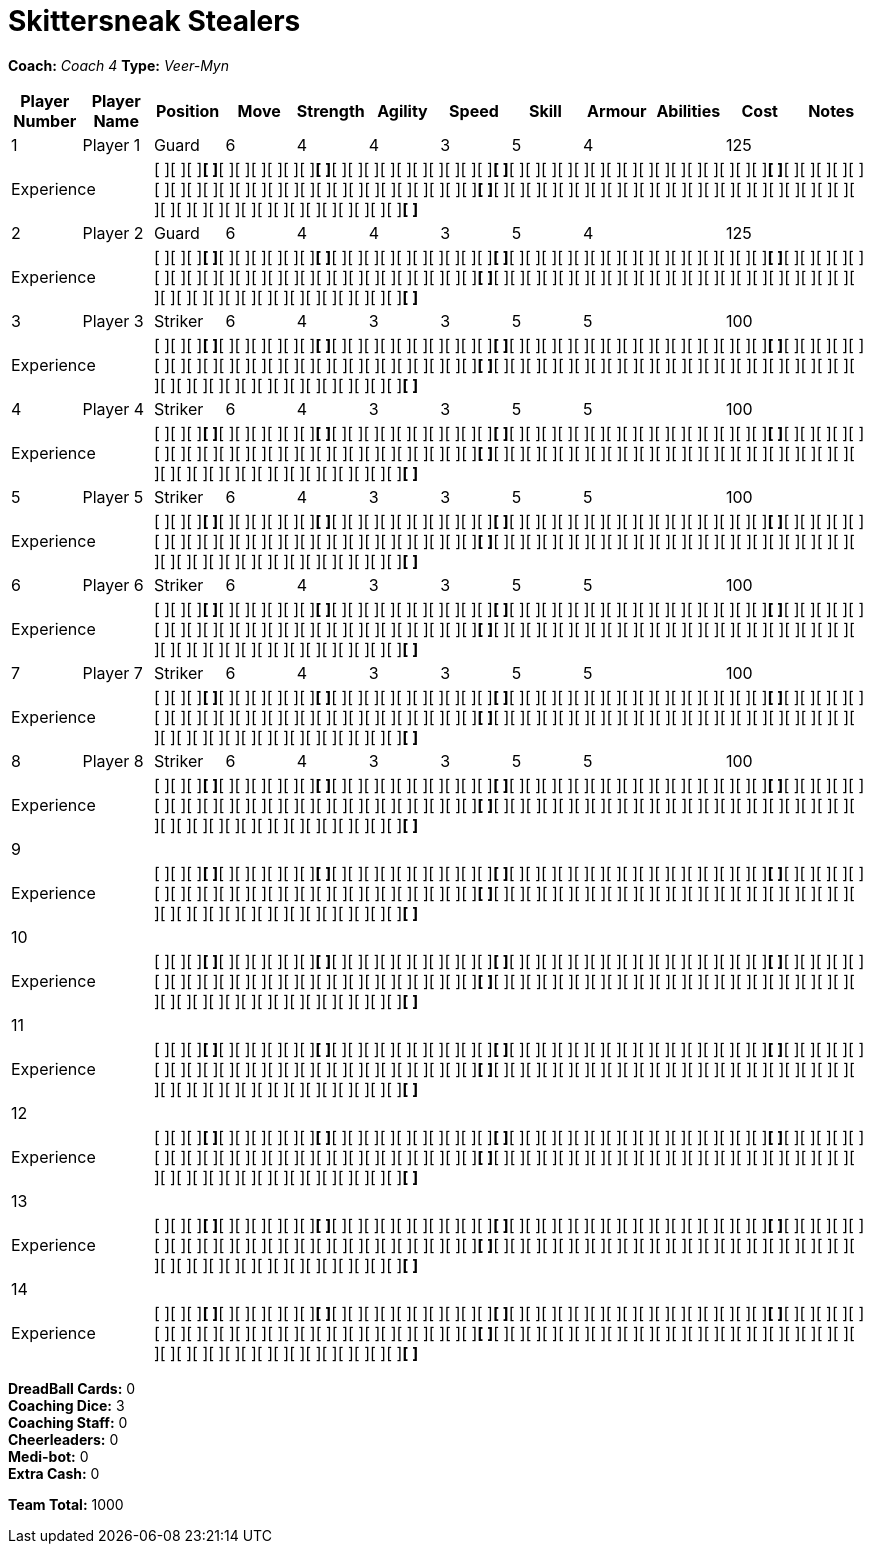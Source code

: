 = Skittersneak Stealers

*Coach:* _Coach 4_
*Type:* _Veer-Myn_

|===
|Player Number |Player Name |Position |Move |Strength |Agility |Speed |Skill |Armour |Abilities |Cost |Notes

|1
|Player 1
|Guard
|6
|4
|4
|3
|5
|4
|
|125
|
2+|Experience
10+|[ ][ ][ ][ ]*[ ]*[ ][ ][ ][ ][ ][ ][ ]*[ ]*[ ][ ][ ][ ][ ][ ][ ][ ][ ][ ][ ]*[ ]*[ ][ ][ ][ ][ ][ ][ ][ ][ ][ ][ ][ ][ ][ ][ ][ ][ ]*[ ]*[ ][ ][ ][ ][ ][ ][ ][ ][ ][ ][ ][ ][ ][ ][ ][ ][ ][ ][ ][ ][ ][ ][ ][ ][ ][ ]*[ ]*[ ][ ][ ][ ][ ][ ][ ][ ][ ][ ][ ][ ][ ][ ][ ][ ][ ][ ][ ][ ][ ][ ][ ][ ][ ][ ][ ][ ][ ][ ][ ][ ][ ][ ][ ][ ][ ][ ][ ]*[ ]*

|2
|Player 2
|Guard
|6
|4
|4
|3
|5
|4
|
|125
|
2+|Experience
10+|[ ][ ][ ][ ]*[ ]*[ ][ ][ ][ ][ ][ ][ ]*[ ]*[ ][ ][ ][ ][ ][ ][ ][ ][ ][ ][ ]*[ ]*[ ][ ][ ][ ][ ][ ][ ][ ][ ][ ][ ][ ][ ][ ][ ][ ][ ]*[ ]*[ ][ ][ ][ ][ ][ ][ ][ ][ ][ ][ ][ ][ ][ ][ ][ ][ ][ ][ ][ ][ ][ ][ ][ ][ ][ ]*[ ]*[ ][ ][ ][ ][ ][ ][ ][ ][ ][ ][ ][ ][ ][ ][ ][ ][ ][ ][ ][ ][ ][ ][ ][ ][ ][ ][ ][ ][ ][ ][ ][ ][ ][ ][ ][ ][ ][ ][ ]*[ ]*

|3
|Player 3
|Striker
|6
|4
|3
|3
|5
|5
|
|100
|
2+|Experience
10+|[ ][ ][ ][ ]*[ ]*[ ][ ][ ][ ][ ][ ][ ]*[ ]*[ ][ ][ ][ ][ ][ ][ ][ ][ ][ ][ ]*[ ]*[ ][ ][ ][ ][ ][ ][ ][ ][ ][ ][ ][ ][ ][ ][ ][ ][ ]*[ ]*[ ][ ][ ][ ][ ][ ][ ][ ][ ][ ][ ][ ][ ][ ][ ][ ][ ][ ][ ][ ][ ][ ][ ][ ][ ][ ]*[ ]*[ ][ ][ ][ ][ ][ ][ ][ ][ ][ ][ ][ ][ ][ ][ ][ ][ ][ ][ ][ ][ ][ ][ ][ ][ ][ ][ ][ ][ ][ ][ ][ ][ ][ ][ ][ ][ ][ ][ ]*[ ]*

|4
|Player 4
|Striker
|6
|4
|3
|3
|5
|5
|
|100
|
2+|Experience
10+|[ ][ ][ ][ ]*[ ]*[ ][ ][ ][ ][ ][ ][ ]*[ ]*[ ][ ][ ][ ][ ][ ][ ][ ][ ][ ][ ]*[ ]*[ ][ ][ ][ ][ ][ ][ ][ ][ ][ ][ ][ ][ ][ ][ ][ ][ ]*[ ]*[ ][ ][ ][ ][ ][ ][ ][ ][ ][ ][ ][ ][ ][ ][ ][ ][ ][ ][ ][ ][ ][ ][ ][ ][ ][ ]*[ ]*[ ][ ][ ][ ][ ][ ][ ][ ][ ][ ][ ][ ][ ][ ][ ][ ][ ][ ][ ][ ][ ][ ][ ][ ][ ][ ][ ][ ][ ][ ][ ][ ][ ][ ][ ][ ][ ][ ][ ]*[ ]*

|5
|Player 5
|Striker
|6
|4
|3
|3
|5
|5
|
|100
|
2+|Experience
10+|[ ][ ][ ][ ]*[ ]*[ ][ ][ ][ ][ ][ ][ ]*[ ]*[ ][ ][ ][ ][ ][ ][ ][ ][ ][ ][ ]*[ ]*[ ][ ][ ][ ][ ][ ][ ][ ][ ][ ][ ][ ][ ][ ][ ][ ][ ]*[ ]*[ ][ ][ ][ ][ ][ ][ ][ ][ ][ ][ ][ ][ ][ ][ ][ ][ ][ ][ ][ ][ ][ ][ ][ ][ ][ ]*[ ]*[ ][ ][ ][ ][ ][ ][ ][ ][ ][ ][ ][ ][ ][ ][ ][ ][ ][ ][ ][ ][ ][ ][ ][ ][ ][ ][ ][ ][ ][ ][ ][ ][ ][ ][ ][ ][ ][ ][ ]*[ ]*

|6
|Player 6
|Striker
|6
|4
|3
|3
|5
|5
|
|100
|
2+|Experience
10+|[ ][ ][ ][ ]*[ ]*[ ][ ][ ][ ][ ][ ][ ]*[ ]*[ ][ ][ ][ ][ ][ ][ ][ ][ ][ ][ ]*[ ]*[ ][ ][ ][ ][ ][ ][ ][ ][ ][ ][ ][ ][ ][ ][ ][ ][ ]*[ ]*[ ][ ][ ][ ][ ][ ][ ][ ][ ][ ][ ][ ][ ][ ][ ][ ][ ][ ][ ][ ][ ][ ][ ][ ][ ][ ]*[ ]*[ ][ ][ ][ ][ ][ ][ ][ ][ ][ ][ ][ ][ ][ ][ ][ ][ ][ ][ ][ ][ ][ ][ ][ ][ ][ ][ ][ ][ ][ ][ ][ ][ ][ ][ ][ ][ ][ ][ ]*[ ]*

|7
|Player 7
|Striker
|6
|4
|3
|3
|5
|5
|
|100
|
2+|Experience
10+|[ ][ ][ ][ ]*[ ]*[ ][ ][ ][ ][ ][ ][ ]*[ ]*[ ][ ][ ][ ][ ][ ][ ][ ][ ][ ][ ]*[ ]*[ ][ ][ ][ ][ ][ ][ ][ ][ ][ ][ ][ ][ ][ ][ ][ ][ ]*[ ]*[ ][ ][ ][ ][ ][ ][ ][ ][ ][ ][ ][ ][ ][ ][ ][ ][ ][ ][ ][ ][ ][ ][ ][ ][ ][ ]*[ ]*[ ][ ][ ][ ][ ][ ][ ][ ][ ][ ][ ][ ][ ][ ][ ][ ][ ][ ][ ][ ][ ][ ][ ][ ][ ][ ][ ][ ][ ][ ][ ][ ][ ][ ][ ][ ][ ][ ][ ]*[ ]*

|8
|Player 8
|Striker
|6
|4
|3
|3
|5
|5
|
|100
|
2+|Experience
10+|[ ][ ][ ][ ]*[ ]*[ ][ ][ ][ ][ ][ ][ ]*[ ]*[ ][ ][ ][ ][ ][ ][ ][ ][ ][ ][ ]*[ ]*[ ][ ][ ][ ][ ][ ][ ][ ][ ][ ][ ][ ][ ][ ][ ][ ][ ]*[ ]*[ ][ ][ ][ ][ ][ ][ ][ ][ ][ ][ ][ ][ ][ ][ ][ ][ ][ ][ ][ ][ ][ ][ ][ ][ ][ ]*[ ]*[ ][ ][ ][ ][ ][ ][ ][ ][ ][ ][ ][ ][ ][ ][ ][ ][ ][ ][ ][ ][ ][ ][ ][ ][ ][ ][ ][ ][ ][ ][ ][ ][ ][ ][ ][ ][ ][ ][ ]*[ ]*

|9
|
|
|
|
|
|
|
|
|
|
|
2+|Experience
10+|[ ][ ][ ][ ]*[ ]*[ ][ ][ ][ ][ ][ ][ ]*[ ]*[ ][ ][ ][ ][ ][ ][ ][ ][ ][ ][ ]*[ ]*[ ][ ][ ][ ][ ][ ][ ][ ][ ][ ][ ][ ][ ][ ][ ][ ][ ]*[ ]*[ ][ ][ ][ ][ ][ ][ ][ ][ ][ ][ ][ ][ ][ ][ ][ ][ ][ ][ ][ ][ ][ ][ ][ ][ ][ ]*[ ]*[ ][ ][ ][ ][ ][ ][ ][ ][ ][ ][ ][ ][ ][ ][ ][ ][ ][ ][ ][ ][ ][ ][ ][ ][ ][ ][ ][ ][ ][ ][ ][ ][ ][ ][ ][ ][ ][ ][ ]*[ ]*

|10
|
|
|
|
|
|
|
|
|
|
|
2+|Experience
10+|[ ][ ][ ][ ]*[ ]*[ ][ ][ ][ ][ ][ ][ ]*[ ]*[ ][ ][ ][ ][ ][ ][ ][ ][ ][ ][ ]*[ ]*[ ][ ][ ][ ][ ][ ][ ][ ][ ][ ][ ][ ][ ][ ][ ][ ][ ]*[ ]*[ ][ ][ ][ ][ ][ ][ ][ ][ ][ ][ ][ ][ ][ ][ ][ ][ ][ ][ ][ ][ ][ ][ ][ ][ ][ ]*[ ]*[ ][ ][ ][ ][ ][ ][ ][ ][ ][ ][ ][ ][ ][ ][ ][ ][ ][ ][ ][ ][ ][ ][ ][ ][ ][ ][ ][ ][ ][ ][ ][ ][ ][ ][ ][ ][ ][ ][ ]*[ ]*

|11
|
|
|
|
|
|
|
|
|
|
|
2+|Experience
10+|[ ][ ][ ][ ]*[ ]*[ ][ ][ ][ ][ ][ ][ ]*[ ]*[ ][ ][ ][ ][ ][ ][ ][ ][ ][ ][ ]*[ ]*[ ][ ][ ][ ][ ][ ][ ][ ][ ][ ][ ][ ][ ][ ][ ][ ][ ]*[ ]*[ ][ ][ ][ ][ ][ ][ ][ ][ ][ ][ ][ ][ ][ ][ ][ ][ ][ ][ ][ ][ ][ ][ ][ ][ ][ ]*[ ]*[ ][ ][ ][ ][ ][ ][ ][ ][ ][ ][ ][ ][ ][ ][ ][ ][ ][ ][ ][ ][ ][ ][ ][ ][ ][ ][ ][ ][ ][ ][ ][ ][ ][ ][ ][ ][ ][ ][ ]*[ ]*

|12
|
|
|
|
|
|
|
|
|
|
|
2+|Experience
10+|[ ][ ][ ][ ]*[ ]*[ ][ ][ ][ ][ ][ ][ ]*[ ]*[ ][ ][ ][ ][ ][ ][ ][ ][ ][ ][ ]*[ ]*[ ][ ][ ][ ][ ][ ][ ][ ][ ][ ][ ][ ][ ][ ][ ][ ][ ]*[ ]*[ ][ ][ ][ ][ ][ ][ ][ ][ ][ ][ ][ ][ ][ ][ ][ ][ ][ ][ ][ ][ ][ ][ ][ ][ ][ ]*[ ]*[ ][ ][ ][ ][ ][ ][ ][ ][ ][ ][ ][ ][ ][ ][ ][ ][ ][ ][ ][ ][ ][ ][ ][ ][ ][ ][ ][ ][ ][ ][ ][ ][ ][ ][ ][ ][ ][ ][ ]*[ ]*

|13
|
|
|
|
|
|
|
|
|
|
|
2+|Experience
10+|[ ][ ][ ][ ]*[ ]*[ ][ ][ ][ ][ ][ ][ ]*[ ]*[ ][ ][ ][ ][ ][ ][ ][ ][ ][ ][ ]*[ ]*[ ][ ][ ][ ][ ][ ][ ][ ][ ][ ][ ][ ][ ][ ][ ][ ][ ]*[ ]*[ ][ ][ ][ ][ ][ ][ ][ ][ ][ ][ ][ ][ ][ ][ ][ ][ ][ ][ ][ ][ ][ ][ ][ ][ ][ ]*[ ]*[ ][ ][ ][ ][ ][ ][ ][ ][ ][ ][ ][ ][ ][ ][ ][ ][ ][ ][ ][ ][ ][ ][ ][ ][ ][ ][ ][ ][ ][ ][ ][ ][ ][ ][ ][ ][ ][ ][ ]*[ ]*

|14
|
|
|
|
|
|
|
|
|
|
|
2+|Experience
10+|[ ][ ][ ][ ]*[ ]*[ ][ ][ ][ ][ ][ ][ ]*[ ]*[ ][ ][ ][ ][ ][ ][ ][ ][ ][ ][ ]*[ ]*[ ][ ][ ][ ][ ][ ][ ][ ][ ][ ][ ][ ][ ][ ][ ][ ][ ]*[ ]*[ ][ ][ ][ ][ ][ ][ ][ ][ ][ ][ ][ ][ ][ ][ ][ ][ ][ ][ ][ ][ ][ ][ ][ ][ ][ ]*[ ]*[ ][ ][ ][ ][ ][ ][ ][ ][ ][ ][ ][ ][ ][ ][ ][ ][ ][ ][ ][ ][ ][ ][ ][ ][ ][ ][ ][ ][ ][ ][ ][ ][ ][ ][ ][ ][ ][ ][ ]*[ ]*
|===

////
|Player G
|Guard
|6
|4
|4
|3
|5
|4
|
|125

|Player S
|Striker
|6
|4
|3
|3
|5
|5
|
|100

|Reek 'Payback' Rolat
|Guard (C)
|6
|3
|3
|4
|5
|4
|Can't Feel a Thing
|280
////

*DreadBall Cards:* 0 +
*Coaching Dice:* 3 +
*Coaching Staff:* 0 +
*Cheerleaders:* 0 +
*Medi-bot:* 0 +
*Extra Cash:* 0

*Team Total:* 1000

